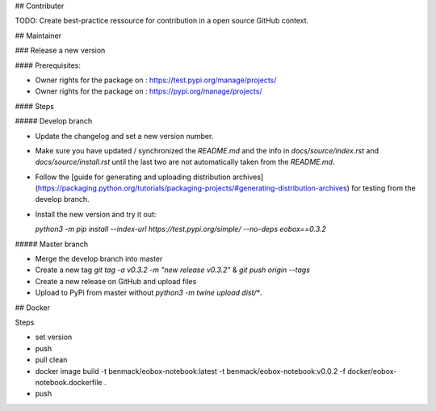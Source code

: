 ## Contributer

TODO: Create best-practice ressource for contribution in a open source GitHub context. 

## Maintainer

### Release a new version

#### Prerequisites:

* Owner rights for the package on : https://test.pypi.org/manage/projects/

* Owner rights for the package on : https://pypi.org/manage/projects/

#### Steps

##### Develop branch

* Update the changelog and set a new version number.

* Make sure you have updated / synchronized the *README.md* and the info in *docs/source/index.rst* and *docs/source/install.rst* until the last two are not automatically taken from the *README.md*.

* Follow the [guide for generating and uploading distribution archives](https://packaging.python.org/tutorials/packaging-projects/#generating-distribution-archives) for testing from the develop branch.

* Install the new version and try it out:

  `python3 -m pip install --index-url https://test.pypi.org/simple/ --no-deps eobox==0.3.2`

##### Master branch

* Merge the develop branch into master

* Create a new tag `git tag -a v0.3.2 -m "new release v0.3.2"` & `git push origin --tags`

* Create a new release on GitHub and upload files

* Upload to PyPi from master without `python3 -m twine upload dist/*`.

## Docker

Steps

* set version
* push
* pull clean
* docker image build -t benmack/eobox-notebook:latest -t benmack/eobox-notebook:v0.0.2 -f docker/eobox-notebook.dockerfile .
* push